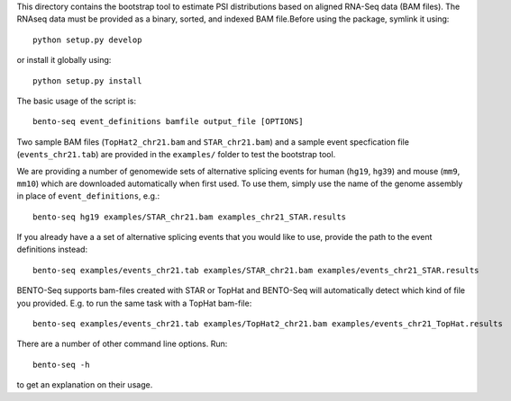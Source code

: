 This directory contains the bootstrap tool to estimate PSI distributions based on aligned RNA-Seq data (BAM files).
The RNAseq data must be provided as a binary, sorted, and indexed BAM file.Before using the package, symlink it using::

    python setup.py develop

or install it globally using::

    python setup.py install

The basic usage of the script is::

    bento-seq event_definitions bamfile output_file [OPTIONS]

Two sample BAM files (``TopHat2_chr21.bam`` and ``STAR_chr21.bam``) and a sample event specfication file
(``events_chr21.tab``) are provided in the ``examples/`` folder to test the bootstrap tool.

We are providing a number of genomewide sets of alternative splicing events for human (``hg19``, ``hg39``) and mouse
(``mm9``, ``mm10``) which are downloaded automatically when first used. To use them, simply use the name of the genome
assembly in place of ``event_definitions``, e.g.::

    bento-seq hg19 examples/STAR_chr21.bam examples_chr21_STAR.results

If you already have a a set of alternative splicing events that you would like to use, provide the path to the event
definitions instead::

    bento-seq examples/events_chr21.tab examples/STAR_chr21.bam examples/events_chr21_STAR.results

BENTO-Seq supports bam-files created with STAR or TopHat and BENTO-Seq will automatically detect which kind of file you
provided. E.g. to run the same task with a TopHat bam-file::

    bento-seq examples/events_chr21.tab examples/TopHat2_chr21.bam examples/events_chr21_TopHat.results

There are a number of other command line options. Run::

    bento-seq -h

to get an explanation on their usage.

